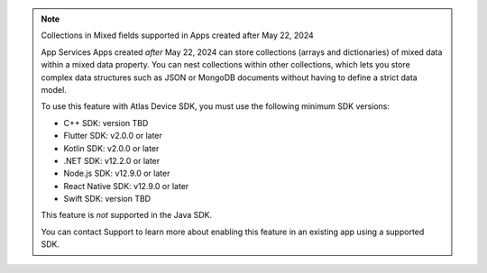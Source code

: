 .. note:: Collections in Mixed fields supported in Apps created after May 22, 2024

    App Services Apps created *after* May 22, 2024 can store collections
    (arrays and dictionaries) of mixed data within a mixed data property.
    You can nest collections within other collections, which lets you store
    complex data structures such as JSON or MongoDB documents without having to
    define a strict data model.

    To use this feature with Atlas Device SDK, you must use the following
    minimum SDK versions:

    - C++ SDK: version TBD
    - Flutter SDK: v2.0.0 or later
    - Kotlin SDK: v2.0.0 or later
    - .NET SDK: v12.2.0 or later
    - Node.js SDK: v12.9.0 or later
    - React Native SDK: v12.9.0 or later
    - Swift SDK: version TBD

    This feature is *not* supported in the Java SDK.

    You can contact Support to learn more about enabling this feature in an
    existing app using a supported SDK.
